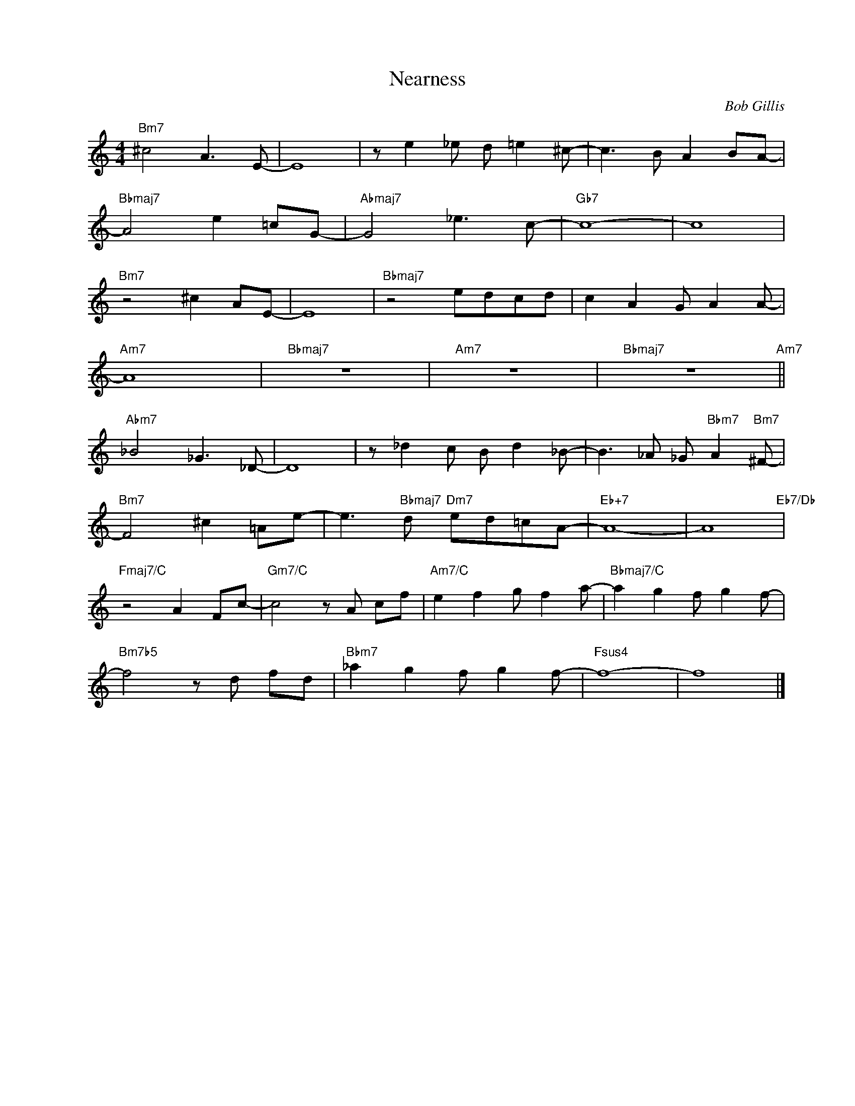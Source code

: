 X:1
T:Nearness
C:Bob Gillis
Z:www.realbook.site
L:1/8
M:4/4
I:linebreak $
K:C
V:1 treble nm=" " snm=" "
V:1
"Bm7" ^c4 A3 E- | E8 | z e2 _e d =e2 ^c- | c3 B A2 BA- |$"Bbmaj7" A4 e2 =cG- |"Abmaj7" G4 _e3 c- | %6
"Gb7" c8- | c8 |$"Bm7" z4 ^c2 AE- | E8 |"Bbmaj7" z4 edcd | c2 A2 G A2 A- |$"Am7" A8 |"Bbmaj7" z8 | %14
"Am7" z8 |"Bbmaj7" z8"Am7" ||$"Abm7" _B4 _G3 _D- | D8 | z _d2 c B d2 _B- | %19
 B3 _A _G"Bbm7" A2"Bm7" ^F- |$"Bm7" F4 ^c2 =Ae- | e3"Bbmaj7" d"Dm7" ed=cA- |"Eb+7" A8- | %23
 A8"Eb7/Db" |$"Fmaj7/C" z4 A2 Fc- |"Gm7/C" c4 z A cf |"Am7/C" e2 f2 g f2 a- | %27
"Bbmaj7/C" a2 g2 f g2 f- |$"Bm7b5" f4 z d fd |"Bbm7" _a2 g2 f g2 f- |"Fsus4" f8- | f8 |] %32

